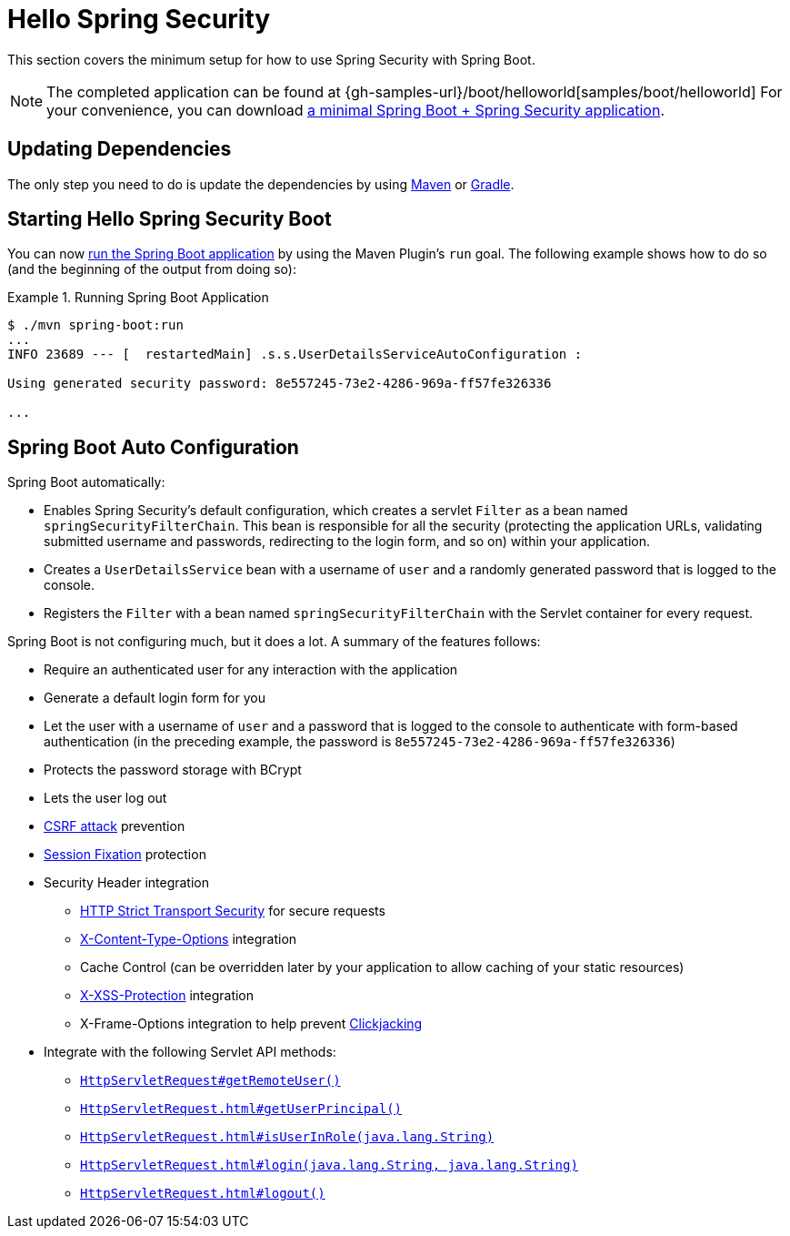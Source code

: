 [[servlet-hello]]
= Hello Spring Security

This section covers the minimum setup for how to use Spring Security with Spring Boot.

[NOTE]
====
The completed application can be found at {gh-samples-url}/boot/helloworld[samples/boot/helloworld]
For your convenience, you can download https://start.spring.io/starter.zip?type=maven-project&language=java&packaging=jar&jvmVersion=1.8&groupId=example&artifactId=hello-security&name=hello-security&description=Hello%20Security&packageName=example.hello-security&dependencies=web,security[a minimal Spring Boot + Spring Security application].
====

[[servlet-hello-dependencies]]
== Updating Dependencies

The only step you need to do is update the dependencies by using <<getting-maven-boot,Maven>> or <<getting-gradle-boot,Gradle>>.

[[servlet-hello-starting]]
== Starting Hello Spring Security Boot

You can now https://docs.spring.io/spring-boot/docs/current/reference/htmlsingle/#using-boot-running-with-the-maven-plugin[run the Spring Boot application] by using the Maven Plugin's `run` goal.
The following example shows how to do so (and the beginning of the output from doing so):

.Running Spring Boot Application
====
[source,bash]
----
$ ./mvn spring-boot:run
...
INFO 23689 --- [  restartedMain] .s.s.UserDetailsServiceAutoConfiguration :

Using generated security password: 8e557245-73e2-4286-969a-ff57fe326336

...
----
====


[[servlet-hello-auto-configuration]]
== Spring Boot Auto Configuration

// FIXME: Link to relevant portions of documentation
// FIXME: Link to Spring Boot's Security Auto configuration classes
// FIXME: Add links for what user's should do next

Spring Boot automatically:

* Enables Spring Security's default configuration, which creates a servlet `Filter` as a bean named `springSecurityFilterChain`.
This bean is responsible for all the security (protecting the application URLs, validating submitted username and passwords, redirecting to the login form, and so on) within your application.
* Creates a `UserDetailsService` bean with a username of `user` and a randomly generated password that is logged to the console.
* Registers the `Filter` with a bean named `springSecurityFilterChain` with the Servlet container for every request.

Spring Boot is not configuring much, but it does a lot.
A summary of the features follows:

* Require an authenticated user for any interaction with the application
* Generate a default login form for you
* Let the user with a username of `user` and a password that is logged to the console to authenticate with form-based authentication (in the preceding example, the password is `8e557245-73e2-4286-969a-ff57fe326336`)
* Protects the password storage with BCrypt
* Lets the user log out
* https://en.wikipedia.org/wiki/Cross-site_request_forgery[CSRF attack] prevention
* https://en.wikipedia.org/wiki/Session_fixation[Session Fixation] protection
* Security Header integration
** https://en.wikipedia.org/wiki/HTTP_Strict_Transport_Security[HTTP Strict Transport Security] for secure requests
** https://msdn.microsoft.com/en-us/library/ie/gg622941(v=vs.85).aspx[X-Content-Type-Options] integration
** Cache Control (can be overridden later by your application to allow caching of your static resources)
** https://msdn.microsoft.com/en-us/library/dd565647(v=vs.85).aspx[X-XSS-Protection] integration
** X-Frame-Options integration to help prevent https://en.wikipedia.org/wiki/Clickjacking[Clickjacking]
* Integrate with the following Servlet API methods:
** https://docs.oracle.com/javaee/6/api/javax/servlet/http/HttpServletRequest.html#getRemoteUser()[`HttpServletRequest#getRemoteUser()`]
** https://docs.oracle.com/javaee/6/api/javax/servlet/http/HttpServletRequest.html#getUserPrincipal()[`HttpServletRequest.html#getUserPrincipal()`]
** https://docs.oracle.com/javaee/6/api/javax/servlet/http/HttpServletRequest.html#isUserInRole(java.lang.String)[`HttpServletRequest.html#isUserInRole(java.lang.String)`]
** https://docs.oracle.com/javaee/6/api/javax/servlet/http/HttpServletRequest.html#login(java.lang.String,%20java.lang.String)[`HttpServletRequest.html#login(java.lang.String, java.lang.String)`]
** https://docs.oracle.com/javaee/6/api/javax/servlet/http/HttpServletRequest.html#logout()[`HttpServletRequest.html#logout()`]
